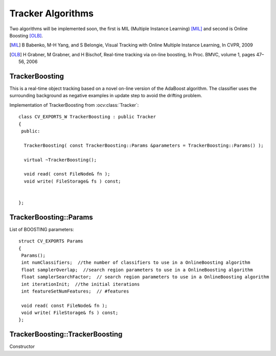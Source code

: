 Tracker Algorithms
==================

.. highlight:: cpp

Two algorithms will be implemented soon, the first is MIL (Multiple Instance Learning) [MIL]_ and second is Online Boosting [OLB]_.

.. [MIL] B Babenko, M-H Yang, and S Belongie, Visual Tracking with Online Multiple Instance Learning, In CVPR, 2009

.. [OLB] H Grabner, M Grabner, and H Bischof, Real-time tracking via on-line boosting, In Proc. BMVC, volume 1, pages 47– 56, 2006

TrackerBoosting
---------------

This is a real-time object tracking based on a novel on-line version of the AdaBoost algorithm.
The classifier uses the surrounding background as negative examples in update step to avoid the drifting problem.

.. ocv:class:: TrackerBoosting

Implementation of TrackerBoosting from :ocv:class:`Tracker`::

   class CV_EXPORTS_W TrackerBoosting : public Tracker
   {
    public:

     TrackerBoosting( const TrackerBoosting::Params &parameters = TrackerBoosting::Params() );

     virtual ~TrackerBoosting();

     void read( const FileNode& fn );
     void write( FileStorage& fs ) const;


   };

TrackerBoosting::Params
------------------

.. ocv:struct:: TrackerBoosting::Params

List of BOOSTING parameters::

   struct CV_EXPORTS Params
   {
    Params();
    int numClassifiers;  //the number of classifiers to use in a OnlineBoosting algorithm
    float samplerOverlap;  //search region parameters to use in a OnlineBoosting algorithm
    float samplerSearchFactor;  // search region parameters to use in a OnlineBoosting algorithm
    int iterationInit;  //the initial iterations
    int featureSetNumFeatures;  // #features

    void read( const FileNode& fn );
    void write( FileStorage& fs ) const;
   };

TrackerBoosting::TrackerBoosting
----------------------

Constructor

.. ocv:function:: bool TrackerBoosting::TrackerBoosting( const TrackerBoosting::Params &parameters = TrackerBoosting::Params() )

    :param parameters: BOOSTING parameters :ocv:struct:`TrackerBoosting::Params`
